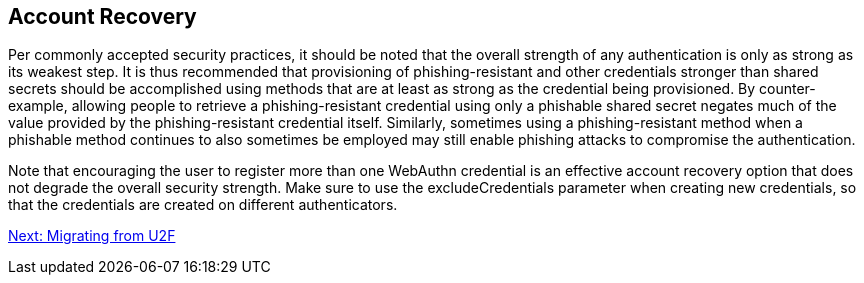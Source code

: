 == Account Recovery
Per commonly accepted security practices, it should be noted that the overall strength of any authentication is only as strong as its weakest step. It is thus recommended that provisioning of phishing-resistant and other credentials stronger than shared secrets should be accomplished using methods that are at least as strong as the credential being provisioned. By counter-example, allowing people to retrieve a phishing-resistant credential using only a phishable shared secret negates much of the value provided by the phishing-resistant credential itself. Similarly, sometimes using a phishing-resistant method when a phishable method continues to also sometimes be employed may still enable phishing attacks to compromise the authentication.

Note that encouraging the user to register more than one WebAuthn credential is an effective account recovery option that does not degrade the overall security strength. Make sure to use the excludeCredentials parameter when creating new credentials, so that the credentials are created on different authenticators.

link:Migrating_from_U2F.html[Next: Migrating from U2F]